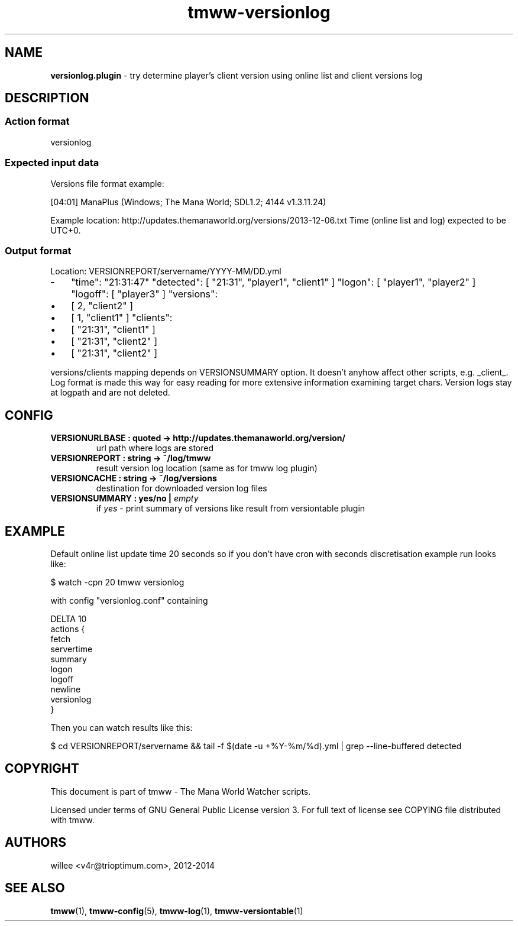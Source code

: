 .\" Text automatically generated by md2man 
.TH tmww-versionlog 1 "October 10, 2014" "Linux" "Linux Reference Manual"
.SH NAME
\fBversionlog.plugin \fP- try determine player's client version using online list and client versions log
.PP
.SH DESCRIPTION
.SS Action format
.nf
.fam C
    versionlog
.fam T
.fi
.PP
.SS Expected input data
Versions file format example:
.PP
.PP
.nf
.fam C
    [04:01] ManaPlus (Windows; The Mana World; SDL1.2; 4144 v1.3.11.24)
.fam T
.fi
.PP
Example location: http://updates.themanaworld.org/versions/2013-12-06.txt
Time (online list and log) expected to be UTC+0.
.SS Output format
Location: VERSIONREPORT/servername/YYYY-MM/DD.yml
.PP
.TP
.B
-
"time": "21:31:47"
"detected": [ "21:31", "player1", "client1" ]
"logon": [ "player1", "player2" ]
"logoff": [ "player3" ]
"versions": 
.IP \(bu 3
[ 2, "client2" ]
.IP \(bu 3
[ 1, "client1" ]
"clients": 
.IP \(bu 3
[ "21:31", "client1" ]
.IP \(bu 3
[ "21:31", "client2" ]
.IP \(bu 3
[ "21:31", "client2" ]
.PP
versions/clients mapping depends on VERSIONSUMMARY option. It doesn't anyhow
affect other scripts, e.g. _client_. Log format is made this way for easy
reading for more extensive information examining target chars. Version logs
stay at logpath and are not deleted.
.PP
.SH CONFIG
.TP
.B
VERSIONURLBASE : quoted -> http://updates.themanaworld.org/version/
url path where logs are stored
.TP
.B
VERSIONREPORT : string -> ~/log/tmww
result version log location (same as for tmww log plugin)
.TP
.B
VERSIONCACHE : string -> ~/log/versions
destination for downloaded version log files
.TP
.B
VERSIONSUMMARY : yes/no | \fIempty\fP
if \fIyes\fP - print summary of versions like result from versiontable plugin
.PP
.SH EXAMPLE
Default online list update time 20 seconds so if you don't have cron with
seconds discretisation example run looks like:
.PP
.PP
.nf
.fam C
    $ watch -cpn 20 tmww versionlog
.fam T
.fi
.PP
with config "versionlog.conf" containing
.PP
.nf
.fam C
    DELTA 10
    actions {
        fetch
        servertime
        summary
        logon
        logoff
        newline
        versionlog
    }
.fam T
.fi
.PP
Then you can watch results like this:
.PP
.nf
.fam C
    $ cd VERSIONREPORT/servername && tail -f $(date -u +%Y-%m/%d).yml | grep --line-buffered detected
.fam T
.fi
.PP
.SH COPYRIGHT
This document is part of tmww - The Mana World Watcher scripts.
.PP
Licensed under terms of GNU General Public License version 3. For full text of
license see COPYING file distributed with tmww.
.PP
.SH AUTHORS
willee <v4r@trioptimum.com>, 2012-2014
.PP
.SH SEE ALSO
\fBtmww\fP(1), \fBtmww-config\fP(5), \fBtmww-log\fP(1), \fBtmww-versiontable\fP(1)
.PP
